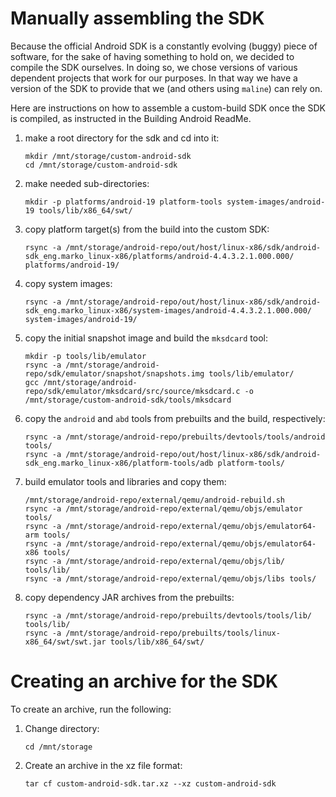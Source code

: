 * Manually assembling the SDK
  Because the official Android SDK is a constantly evolving (buggy) piece of
  software, for the sake of having something to hold on, we decided to compile
  the SDK ourselves. In doing so, we chose versions of various dependent
  projects that work for our purposes. In that way we have a version of the
  SDK to provide that we (and others using =maline=) can rely on.

  Here are instructions on how to assemble a custom-build SDK once the SDK is
  compiled, as instructed in the Building Android ReadMe.

  1. make a root directory for the sdk and cd into it:
     : mkdir /mnt/storage/custom-android-sdk
     : cd /mnt/storage/custom-android-sdk
  2. make needed sub-directories:
     : mkdir -p platforms/android-19 platform-tools system-images/android-19 tools/lib/x86_64/swt/
  3. copy platform target(s) from the build into the custom SDK:
     : rsync -a /mnt/storage/android-repo/out/host/linux-x86/sdk/android-sdk_eng.marko_linux-x86/platforms/android-4.4.3.2.1.000.000/ platforms/android-19/
  4. copy system images:
     : rsync -a /mnt/storage/android-repo/out/host/linux-x86/sdk/android-sdk_eng.marko_linux-x86/system-images/android-4.4.3.2.1.000.000/ system-images/android-19/
  5. copy the initial snapshot image and build the =mksdcard= tool:
     : mkdir -p tools/lib/emulator
     : rsync -a /mnt/storage/android-repo/sdk/emulator/snapshot/snapshots.img tools/lib/emulator/
     : gcc /mnt/storage/android-repo/sdk/emulator/mksdcard/src/source/mksdcard.c -o /mnt/storage/custom-android-sdk/tools/mksdcard
  6. copy the =android= and =abd= tools from prebuilts and the build,
     respectively:
     : rsync -a /mnt/storage/android-repo/prebuilts/devtools/tools/android tools/
     : rsync -a /mnt/storage/android-repo/out/host/linux-x86/sdk/android-sdk_eng.marko_linux-x86/platform-tools/adb platform-tools/
  7. build emulator tools and libraries and copy them:
     : /mnt/storage/android-repo/external/qemu/android-rebuild.sh
     : rsync -a /mnt/storage/android-repo/external/qemu/objs/emulator tools/
     : rsync -a /mnt/storage/android-repo/external/qemu/objs/emulator64-arm tools/
     : rsync -a /mnt/storage/android-repo/external/qemu/objs/emulator64-x86 tools/
     : rsync -a /mnt/storage/android-repo/external/qemu/objs/lib/ tools/lib/
     : rsync -a /mnt/storage/android-repo/external/qemu/objs/libs tools/
  8. copy dependency JAR archives from the prebuilts:
     : rsync -a /mnt/storage/android-repo/prebuilts/devtools/tools/lib/ tools/lib/
     : rsync -a /mnt/storage/android-repo/prebuilts/tools/linux-x86_64/swt/swt.jar tools/lib/x86_64/swt/
* Creating an archive for the SDK
  To create an archive, run the following:
  1. Change directory:
     : cd /mnt/storage
  2. Create an archive in the xz file format:
     : tar cf custom-android-sdk.tar.xz --xz custom-android-sdk
